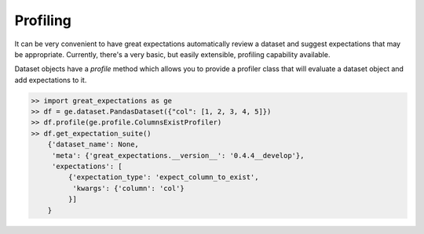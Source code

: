 .. _profiling:

================================================================================
Profiling
================================================================================

It can be very convenient to have great expectations automatically review a \
dataset and suggest expectations that may be appropriate. Currently, there's \
a very basic, but easily extensible, profiling capability available.

Dataset objects have a `profile` method which allows you to provide a \
profiler class that will evaluate a dataset object and add expectations to it.

.. code-block:: python

    >> import great_expectations as ge
    >> df = ge.dataset.PandasDataset({"col": [1, 2, 3, 4, 5]})
    >> df.profile(ge.profile.ColumnsExistProfiler)
    >> df.get_expectation_suite()
        {'dataset_name': None,
         'meta': {'great_expectations.__version__': '0.4.4__develop'},
         'expectations': [
             {'expectation_type': 'expect_column_to_exist',
              'kwargs': {'column': 'col'}
             }]
        }
